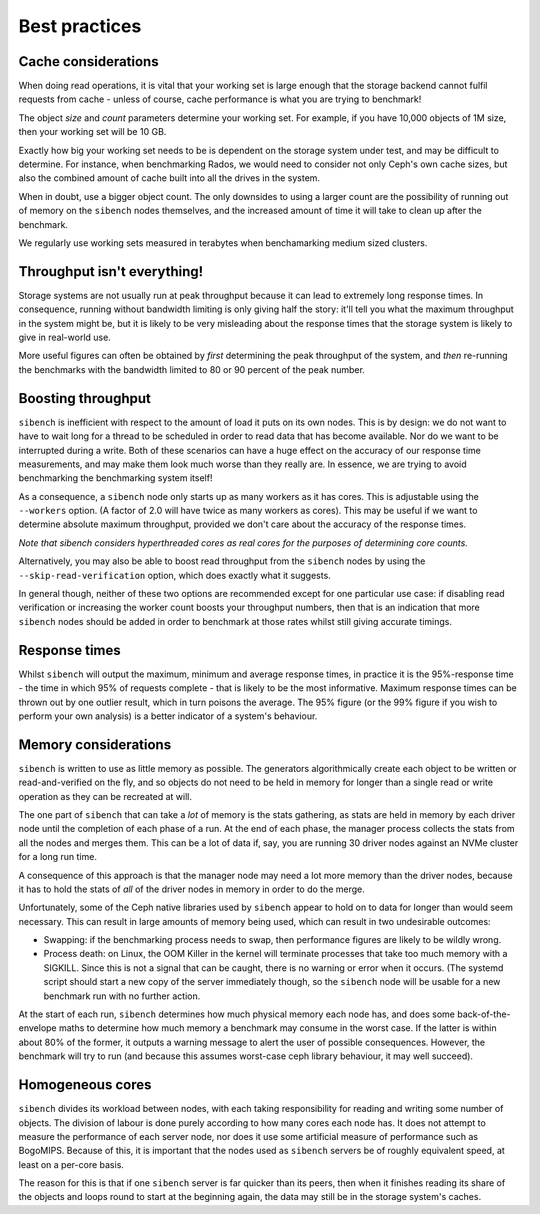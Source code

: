 Best practices
==============

Cache considerations
--------------------

When doing read operations, it is vital that your working set is large enough
that the storage backend cannot fulfil requests from cache - unless of course,
cache performance  is what you are trying to benchmark!  

The object `size` and `count` parameters determine your working set.  For 
example, if you have 10,000 objects of 1M size, then your working set will be
10 GB.

Exactly how big your working set needs to be is dependent on the storage system
under test, and may be difficult to determine.  For instance, when benchmarking
Rados, we would need to consider not only Ceph's own cache sizes, but also the
combined amount of cache built into all the drives in the system.

When in doubt, use a bigger object count.  The only downsides to using a larger
count are the possibility of running out of memory on the ``sibench`` nodes
themselves, and the increased amount of time it will take to clean up after the
benchmark.

We regularly use working sets measured in terabytes when benchamarking medium
sized clusters.

Throughput isn't everything!
----------------------------

Storage systems are not usually run at peak throughput because it can lead to
extremely long response times.  In consequence, running without bandwidth
limiting is only giving half the story: it'll tell you what the maximum
throughput in the system might be, but it is likely to be very misleading about
the response times that the storage system is likely to give in real-world use.

More useful figures can often be obtained by *first* determining the peak
throughput of the system, and *then* re-running the benchmarks with the
bandwidth limited to 80 or 90 percent of the peak number.

Boosting throughput
-------------------

``sibench`` is inefficient with respect to the amount of load it puts on its own
nodes.  This is by design: we do not want to have to wait long for a thread to
be scheduled in order to read data that has become available.  Nor do we want to
be interrupted during a write. Both of these scenarios can have a huge effect on
the accuracy of our response time measurements, and may make them look much
worse than they really are.  In essence, we are trying to avoid benchmarking
the benchmarking system itself!

As a consequence, a ``sibench`` node only starts up as many workers as it has cores.
This is adjustable using the ``--workers`` option.  (A factor of 2.0 will have
twice as many workers as cores).  This may be useful if we want to determine
absolute maximum throughput, provided we don't care about the accuracy of the
response times.

*Note that sibench considers hyperthreaded cores as real cores for the purposes
of determining core counts.*

Alternatively, you may also be able to boost read throughput from the ``sibench``
nodes by using the ``--skip-read-verification`` option, which does exactly what
it suggests.

In general though, neither of these two options are recommended except for one
particular use case: if disabling read verification or increasing the worker
count boosts your throughput numbers, then that is an indication that more
``sibench`` nodes should be added in order to benchmark at those rates whilst still
giving accurate timings.

Response times
--------------

Whilst ``sibench`` will output the maximum, minimum and average response times, in
practice it is the 95%-response time - the time in which 95% of requests
complete - that is likely to be the most informative.  Maximum response times
can be thrown out by one outlier result, which in turn poisons the average.  The
95% figure (or the 99% figure if you wish to perform your own analysis) is a
better indicator of a system's behaviour.

Memory considerations
---------------------

``sibench`` is written to use as little memory as possible.  The generators
algorithmically create each object to be written or read-and-verified on the
fly, and so objects do not need to be held in memory for longer than a single
read or write operation as they can be recreated at will.

The one part of ``sibench`` that can take a *lot* of memory is the stats gathering,
as stats are held in memory by each driver node until the completion of each
phase of a run.  At the end of each phase, the manager process collects the
stats from all the nodes and merges them.  This can be a lot of data if, say,
you are running 30 driver nodes against an NVMe cluster for a long run time.

A consequence of this approach is that the manager node may need a lot more 
memory than the driver nodes, because it has to hold the stats of *all* of the
driver nodes in memory in order to do the merge.

Unfortunately, some of the Ceph native libraries used by ``sibench`` appear to
hold on to data for longer than would seem necessary.  This can result in large
amounts of memory being used, which can result in two undesirable outcomes:

* Swapping: if the benchmarking process needs to swap, then performance figures
  are likely to be wildly wrong.

* Process death: on Linux, the OOM Killer in the kernel will terminate processes
  that take too much memory with a SIGKILL.  Since this is not a signal that can
  be caught, there is no warning or error when it occurs.  (The systemd script
  should start a new copy of the server immediately though, so the ``sibench`` node
  will be usable for a new benchmark run with no further action.

At the start of each run, ``sibench`` determines how much physical memory each node
has, and does some back-of-the-envelope maths to determine how much memory a
benchmark may consume in the worst case.  If the latter is within about 80% of
the former, it outputs a warning message to alert the user of possible
consequences.  However, the benchmark will try to run (and because this assumes
worst-case ceph library behaviour, it may well succeed).

Homogeneous cores
-----------------

``sibench`` divides its workload between nodes, with each taking responsibility for
reading and writing some number of objects.  The division of labour is done
purely according to how many cores each node has.  It does not attempt to
measure the performance of each server node, nor does it use some artificial
measure of performance such as BogoMIPS.  Because of this, it is important that
the nodes used as ``sibench`` servers be of roughly equivalent speed, at least on a
per-core basis.

The reason for this is that if one ``sibench`` server is far quicker than its peers,
then when it finishes reading its share of the objects and loops round to start
at the beginning again, the data may still be in the storage system's caches.
